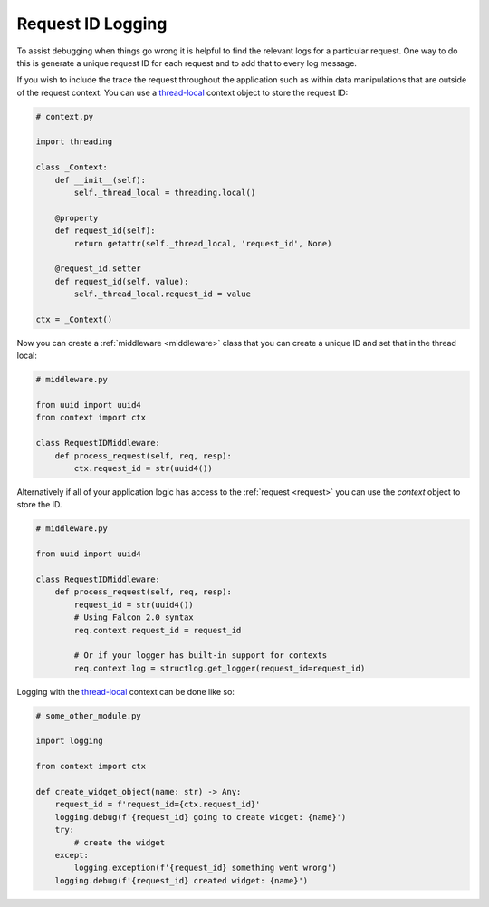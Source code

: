 .. _request-id-recipe:

Request ID Logging
==================

To assist debugging when things go wrong it is helpful to find the relevant
logs for a particular request. One way to do this is generate a unique request
ID for each request and to add that to every log message.

If you wish to include the trace the request throughout the application such
as within data manipulations that are outside of the request context. You can
use a `thread-local`_ context object to store the request ID:

.. code:: python

    # context.py

    import threading

    class _Context:
        def __init__(self):
            self._thread_local = threading.local()

        @property
        def request_id(self):
            return getattr(self._thread_local, 'request_id', None)

        @request_id.setter
        def request_id(self, value):
            self._thread_local.request_id = value

    ctx = _Context()

Now you can create a :ref:`middleware <middleware>` class that you can
create a unique ID and set that in the thread local:

.. code:: python

    # middleware.py

    from uuid import uuid4
    from context import ctx

    class RequestIDMiddleware:
        def process_request(self, req, resp):
            ctx.request_id = str(uuid4())


Alternatively if all of your application logic has access to the
:ref:`request <request>` you can use the `context` object to store the ID.

.. code:: python

    # middleware.py

    from uuid import uuid4

    class RequestIDMiddleware:
        def process_request(self, req, resp):
            request_id = str(uuid4())
            # Using Falcon 2.0 syntax
            req.context.request_id = request_id

            # Or if your logger has built-in support for contexts
            req.context.log = structlog.get_logger(request_id=request_id)

Logging with the `thread-local`_ context can be done like so:

.. code:: python

    # some_other_module.py

    import logging

    from context import ctx

    def create_widget_object(name: str) -> Any:
        request_id = f'request_id={ctx.request_id}'
        logging.debug(f'{request_id} going to create widget: {name}')
        try:
            # create the widget
        except:
            logging.exception(f'{request_id} something went wrong')
        logging.debug(f'{request_id} created widget: {name}')

.. _thread-local: https://docs.python.org/3.7/library/threading.html#thread-local-data
